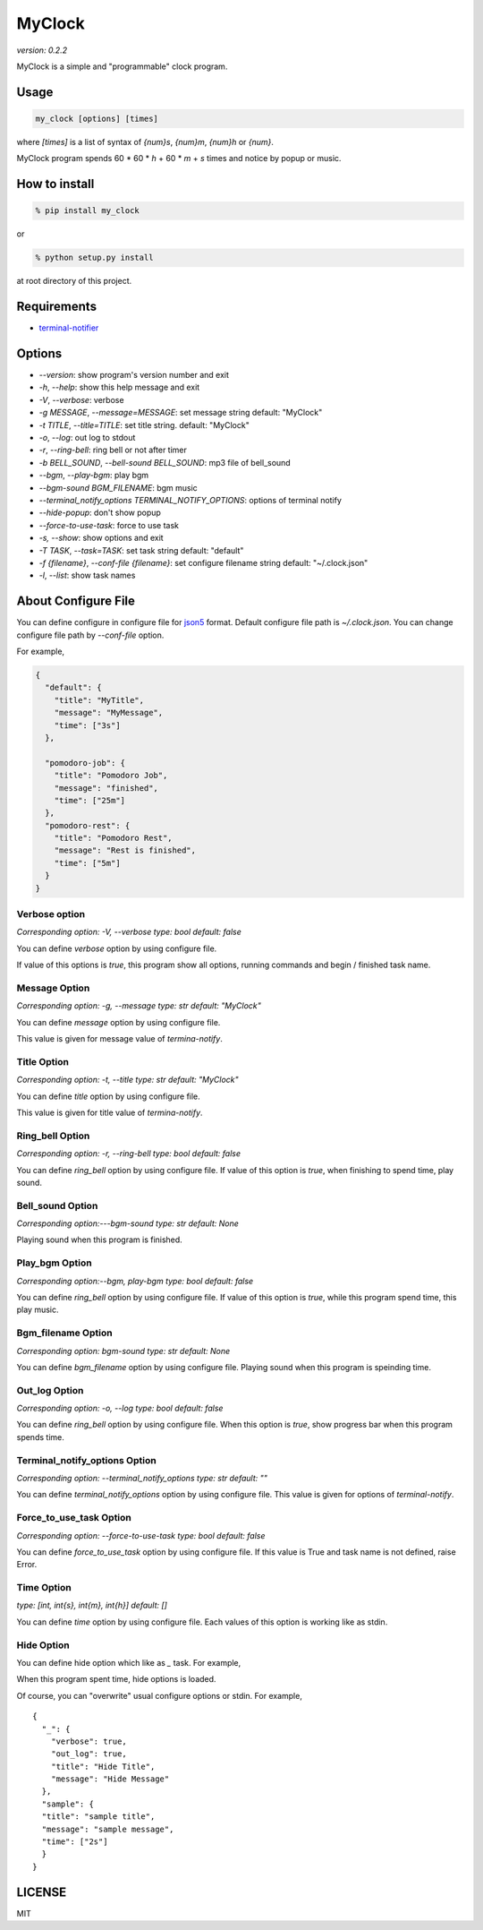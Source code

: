 =========
MyClock
=========

*version: 0.2.2*

MyClock is a simple and "programmable" clock program.

.. image:: https://travis-ci.org/yassu/MyClock.svg?branch=master
   :target: https://travis-ci.org/yassu/MyClock
   :alt: Build Status

Usage
=======

.. code::

  my_clock [options] [times]

where `[times]` is a list of syntax of `{num}s`, `{num}m`, `{num}h` or `{num}`.

MyClock program spends 60 * 60 * `h` + 60 * `m` + `s` times and notice by popup or music.

How to install
================
.. code::

    % pip install my_clock

or

.. code::

    % python setup.py install

at root directory of this project.

Requirements
==============

- `terminal-notifier <https://rubygems.org/gems/terminal-notifier/>`_

Options
=========

- `--version`: show program's version number and exit
- `-h`, `--help`: show this help message and exit
- `-V`, `--verbose`: verbose
- `-g MESSAGE`, `--message=MESSAGE`: set message string default: "MyClock"
- `-t TITLE`, `--title=TITLE`: set title string. default: "MyClock"
- `-o`, `--log`: out log to stdout
- `-r`, `--ring-bell`: ring bell or not after timer
- `-b BELL_SOUND`, `--bell-sound BELL_SOUND`: mp3 file of bell_sound
- `--bgm`, `--play-bgm`: play bgm
- `--bgm-sound BGM_FILENAME`: bgm music
- `--terminal_notify_options TERMINAL_NOTIFY_OPTIONS`: options of terminal notify
- `--hide-popup`: don't show popup
-  `--force-to-use-task`: force to use task
-  `-s, --show`: show options and exit
- `-T TASK`, `--task=TASK`:  set task string default: "default"
- `-f {filename}`, `--conf-file {filename}`: set configure filename string default: "~/.clock.json"
- `-l`, `--list`: show task names

About Configure File
======================

You can define configure in configure file for `json5 <http://json5.org/>`_
format.
Default configure file path is `~/.clock.json`.
You can change configure file path by `--conf-file` option.

For example,

.. code::

  {
    "default": {
      "title": "MyTitle",
      "message": "MyMessage",
      "time": ["3s"]
    },

    "pomodoro-job": {
      "title": "Pomodoro Job",
      "message": "finished",
      "time": ["25m"]
    },
    "pomodoro-rest": {
      "title": "Pomodoro Rest",
      "message": "Rest is finished",
      "time": ["5m"]
    }
  }

Verbose option
----------------

*Corresponding option: -V, --verbose*
*type: bool*
*default: false*

You can define `verbose` option by using configure file.

If value of this options is `true`, this program show all options, running commands and begin / finished task name.

Message Option
----------------

*Corresponding option: -g, --message*
*type: str*
*default: "MyClock"*

You can define `message` option by using configure file.

This value is given for message value of `termina-notify`.

Title Option
----------------

*Corresponding option: -t, --title*
*type: str*
*default: "MyClock"*

You can define `title` option by using configure file.

This value is given for title value of `termina-notify`.

Ring_bell Option
------------------

*Corresponding option: -r, --ring-bell*
*type: bool*
*default: false*

You can define `ring_bell` option by using configure file.
If value of this option is `true`, when finishing to spend time, play sound.

Bell_sound Option
-------------------

*Corresponding option:---bgm-sound*
*type: str*
*default: None*

Playing sound when this program is finished.

Play_bgm Option
-----------------

*Corresponding option:--bgm, play-bgm*
*type: bool*
*default: false*

You can define `ring_bell` option by using configure file.
If value of this option is `true`, while this program spend time, this play music.

Bgm_filename Option
---------------------

*Corresponding option: bgm-sound*
*type: str*
*default: None*

You can define `bgm_filename` option by using configure file.
Playing sound when this program is speinding time.

Out_log Option
----------------

*Corresponding option: -o, --log*
*type: bool*
*default: false*

You can define `ring_bell` option by using configure file.
When this option is `true`, show progress bar when this program spends time.

Terminal_notify_options Option
--------------------------------

*Corresponding option: --terminal_notify_options*
*type: str*
*default: ""*

You can define `terminal_notify_options` option by using configure file.
This value is given for options of `terminal-notify`.

Force_to_use_task Option
--------------------------

*Corresponding option: --force-to-use-task*
*type: bool*
*default: false*

You can define `force_to_use_task` option by using configure file.
If this value is True and task name is not defined, raise Error.

Time Option
-------------

*type: [int, int{s}, int{m}, int{h}]*
*default: []*

You can define `time` option by using configure file.
Each values of this option is working like as stdin.


Hide Option
-------------

You can define hide option which like as `_` task. For example,

When this program spent time, hide options is loaded.

Of course, you can "overwrite" usual configure options or stdin.
For example,

::

  {
    "_": {
      "verbose": true,
      "out_log": true,
      "title": "Hide Title",
      "message": "Hide Message"
    },
    "sample": {
    "title": "sample title",
    "message": "sample message",
    "time": ["2s"]
    }
  }



LICENSE
=========

MIT
